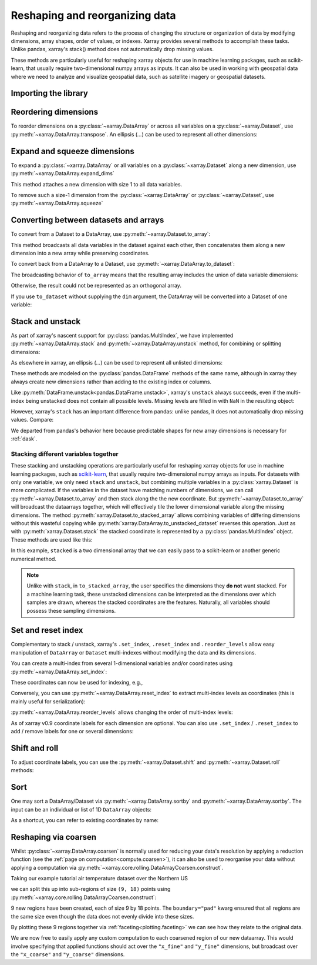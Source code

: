 .. _reshape:

###############################
Reshaping and reorganizing data
###############################

Reshaping and reorganizing data refers to the process of changing the structure or organization of data by modifying dimensions, array shapes, order of values, or indexes. Xarray provides several methods to accomplish these tasks. Unlike pandas, xarray's stack() method does not automatically drop missing values.

These methods are particularly useful for reshaping xarray objects for use in machine learning packages, such as scikit-learn, that usually require two-dimensional numpy arrays as inputs. It can also be used in working with geospatial data where we need to analyze and visualize geospatial data, such as satellite imagery or geospatial datasets.



Importing the library
---------------------

.. ipython:: python
    :suppress:

    import numpy as np
    import pandas as pd
    import xarray as xr

    np.random.seed(123456)

Reordering dimensions
---------------------

To reorder dimensions on a :py:class:`~xarray.DataArray` or across all variables
on a :py:class:`~xarray.Dataset`, use :py:meth:`~xarray.DataArray.transpose`. An
ellipsis (`...`) can be used to represent all other dimensions:

.. ipython:: python

    ds = xr.Dataset({"foo": (("x", "y", "z"), [[[42]]]), "bar": (("y", "z"), [[24]])})
    ds.transpose("y", "z", "x")
    ds.transpose(..., "x")  # equivalent
    ds.transpose()  # reverses all dimensions

Expand and squeeze dimensions
-----------------------------

To expand a :py:class:`~xarray.DataArray` or all
variables on a :py:class:`~xarray.Dataset` along a new dimension,
use :py:meth:`~xarray.DataArray.expand_dims`

.. ipython:: python

    expanded = ds.expand_dims("w")
    expanded

This method attaches a new dimension with size 1 to all data variables.

To remove such a size-1 dimension from the :py:class:`~xarray.DataArray`
or :py:class:`~xarray.Dataset`,
use :py:meth:`~xarray.DataArray.squeeze`

.. ipython:: python

    expanded.squeeze("w")

Converting between datasets and arrays
--------------------------------------

To convert from a Dataset to a DataArray, use :py:meth:`~xarray.Dataset.to_array`:

.. ipython:: python

    arr = ds.to_array()
    arr

This method broadcasts all data variables in the dataset against each other,
then concatenates them along a new dimension into a new array while preserving
coordinates.

To convert back from a DataArray to a Dataset, use
:py:meth:`~xarray.DataArray.to_dataset`:

.. ipython:: python

    arr.to_dataset(dim="variable")

The broadcasting behavior of ``to_array`` means that the resulting array
includes the union of data variable dimensions:

.. ipython:: python

    ds2 = xr.Dataset({"a": 0, "b": ("x", [3, 4, 5])})

    # the input dataset has 4 elements
    ds2

    # the resulting array has 6 elements
    ds2.to_array()

Otherwise, the result could not be represented as an orthogonal array.

If you use ``to_dataset`` without supplying the ``dim`` argument, the DataArray will be converted into a Dataset of one variable:

.. ipython:: python

    arr.to_dataset(name="combined")

.. _reshape.stack:

Stack and unstack
-----------------

As part of xarray's nascent support for :py:class:`pandas.MultiIndex`, we have
implemented :py:meth:`~xarray.DataArray.stack` and
:py:meth:`~xarray.DataArray.unstack` method, for combining or splitting dimensions:

.. ipython:: python

    array = xr.DataArray(
        np.random.randn(2, 3), coords=[("x", ["a", "b"]), ("y", [0, 1, 2])]
    )
    stacked = array.stack(z=("x", "y"))
    stacked
    stacked.unstack("z")

As elsewhere in xarray, an ellipsis (`...`) can be used to represent all unlisted dimensions:

.. ipython:: python

    stacked = array.stack(z=[..., "x"])
    stacked

These methods are modeled on the :py:class:`pandas.DataFrame` methods of the
same name, although in xarray they always create new dimensions rather than
adding to the existing index or columns.

Like :py:meth:`DataFrame.unstack<pandas.DataFrame.unstack>`, xarray's ``unstack``
always succeeds, even if the multi-index being unstacked does not contain all
possible levels. Missing levels are filled in with ``NaN`` in the resulting object:

.. ipython:: python

    stacked2 = stacked[::2]
    stacked2
    stacked2.unstack("z")

However, xarray's ``stack`` has an important difference from pandas: unlike
pandas, it does not automatically drop missing values. Compare:

.. ipython:: python

    array = xr.DataArray([[np.nan, 1], [2, 3]], dims=["x", "y"])
    array.stack(z=("x", "y"))
    array.to_pandas().stack()

We departed from pandas's behavior here because predictable shapes for new
array dimensions is necessary for :ref:`dask`.

.. _reshape.stacking_different:

Stacking different variables together
~~~~~~~~~~~~~~~~~~~~~~~~~~~~~~~~~~~~~

These stacking and unstacking operations are particularly useful for reshaping
xarray objects for use in machine learning packages, such as `scikit-learn
<https://scikit-learn.org>`_, that usually require two-dimensional numpy
arrays as inputs. For datasets with only one variable, we only need ``stack``
and ``unstack``, but combining multiple variables in a
:py:class:`xarray.Dataset` is more complicated. If the variables in the dataset
have matching numbers of dimensions, we can call
:py:meth:`~xarray.Dataset.to_array` and then stack along the the new coordinate.
But :py:meth:`~xarray.Dataset.to_array` will broadcast the dataarrays together,
which will effectively tile the lower dimensional variable along the missing
dimensions. The method :py:meth:`xarray.Dataset.to_stacked_array` allows
combining variables of differing dimensions without this wasteful copying while
:py:meth:`xarray.DataArray.to_unstacked_dataset` reverses this operation.
Just as with :py:meth:`xarray.Dataset.stack` the stacked coordinate is
represented by a :py:class:`pandas.MultiIndex` object. These methods are used
like this:

.. ipython:: python

    data = xr.Dataset(
        data_vars={"a": (("x", "y"), [[0, 1, 2], [3, 4, 5]]), "b": ("x", [6, 7])},
        coords={"y": ["u", "v", "w"]},
    )
    data
    stacked = data.to_stacked_array("z", sample_dims=["x"])
    stacked
    unstacked = stacked.to_unstacked_dataset("z")
    unstacked

In this example, ``stacked`` is a two dimensional array that we can easily pass to a scikit-learn or another generic
numerical method.

.. note::

    Unlike with ``stack``,  in ``to_stacked_array``, the user specifies the dimensions they **do not** want stacked.
    For a machine learning task, these unstacked dimensions can be interpreted as the dimensions over which samples are
    drawn, whereas the stacked coordinates are the features. Naturally, all variables should possess these sampling
    dimensions.


.. _reshape.set_index:

Set and reset index
-------------------

Complementary to stack / unstack, xarray's ``.set_index``, ``.reset_index`` and
``.reorder_levels`` allow easy manipulation of ``DataArray`` or ``Dataset``
multi-indexes without modifying the data and its dimensions.

You can create a multi-index from several 1-dimensional variables and/or
coordinates using :py:meth:`~xarray.DataArray.set_index`:

.. ipython:: python

    da = xr.DataArray(
        np.random.rand(4),
        coords={
            "band": ("x", ["a", "a", "b", "b"]),
            "wavenumber": ("x", np.linspace(200, 400, 4)),
        },
        dims="x",
    )
    da
    mda = da.set_index(x=["band", "wavenumber"])
    mda

These coordinates can now be used for indexing, e.g.,

.. ipython:: python

    mda.sel(band="a")

Conversely, you can use :py:meth:`~xarray.DataArray.reset_index`
to extract multi-index levels as coordinates (this is mainly useful
for serialization):

.. ipython:: python

    mda.reset_index("x")

:py:meth:`~xarray.DataArray.reorder_levels` allows changing the order
of multi-index levels:

.. ipython:: python

    mda.reorder_levels(x=["wavenumber", "band"])

As of xarray v0.9 coordinate labels for each dimension are optional.
You can also use ``.set_index`` / ``.reset_index`` to add / remove
labels for one or several dimensions:

.. ipython:: python

    array = xr.DataArray([1, 2, 3], dims="x")
    array
    array["c"] = ("x", ["a", "b", "c"])
    array.set_index(x="c")
    array = array.set_index(x="c")
    array = array.reset_index("x", drop=True)

.. _reshape.shift_and_roll:

Shift and roll
--------------

To adjust coordinate labels, you can use the :py:meth:`~xarray.Dataset.shift` and
:py:meth:`~xarray.Dataset.roll` methods:

.. ipython:: python

    array = xr.DataArray([1, 2, 3, 4], dims="x")
    array.shift(x=2)
    array.roll(x=2, roll_coords=True)

.. _reshape.sort:

Sort
----

One may sort a DataArray/Dataset via :py:meth:`~xarray.DataArray.sortby` and
:py:meth:`~xarray.DataArray.sortby`.  The input can be an individual or list of
1D ``DataArray`` objects:

.. ipython:: python

    ds = xr.Dataset(
        {
            "A": (("x", "y"), [[1, 2], [3, 4]]),
            "B": (("x", "y"), [[5, 6], [7, 8]]),
        },
        coords={"x": ["b", "a"], "y": [1, 0]},
    )
    dax = xr.DataArray([100, 99], [("x", [0, 1])])
    day = xr.DataArray([90, 80], [("y", [0, 1])])
    ds.sortby([day, dax])

As a shortcut, you can refer to existing coordinates by name:

.. ipython:: python

    ds.sortby("x")
    ds.sortby(["y", "x"])
    ds.sortby(["y", "x"], ascending=False)

.. _reshape.coarsen:

Reshaping via coarsen
---------------------

Whilst :py:class:`~xarray.DataArray.coarsen` is normally used for reducing your data's resolution by applying a reduction function
(see the :ref:`page on computation<compute.coarsen>`),
it can also be used to reorganise your data without applying a computation via :py:meth:`~xarray.core.rolling.DataArrayCoarsen.construct`.

Taking our example tutorial air temperature dataset over the Northern US

.. ipython:: python
    :suppress:

    # Use defaults so we don't get gridlines in generated docs
    import matplotlib as mpl

    mpl.rcdefaults()

.. ipython:: python

    air = xr.tutorial.open_dataset("air_temperature")["air"]

    @savefig pre_coarsening.png
    air.isel(time=0).plot(x="lon", y="lat")

we can split this up into sub-regions of size ``(9, 18)`` points using :py:meth:`~xarray.core.rolling.DataArrayCoarsen.construct`:

.. ipython:: python

    regions = air.coarsen(lat=9, lon=18, boundary="pad").construct(
        lon=("x_coarse", "x_fine"), lat=("y_coarse", "y_fine")
    )
    regions

9 new regions have been created, each of size 9 by 18 points.
The ``boundary="pad"`` kwarg ensured that all regions are the same size even though the data does not evenly divide into these sizes.

By plotting these 9 regions together via :ref:`faceting<plotting.faceting>` we can see how they relate to the original data.

.. ipython:: python

    @savefig post_coarsening.png
    regions.isel(time=0).plot(
        x="x_fine", y="y_fine", col="x_coarse", row="y_coarse", yincrease=False
    )

We are now free to easily apply any custom computation to each coarsened region of our new dataarray.
This would involve specifying that applied functions should act over the ``"x_fine"`` and ``"y_fine"`` dimensions,
but broadcast over the ``"x_coarse"`` and ``"y_coarse"`` dimensions.
